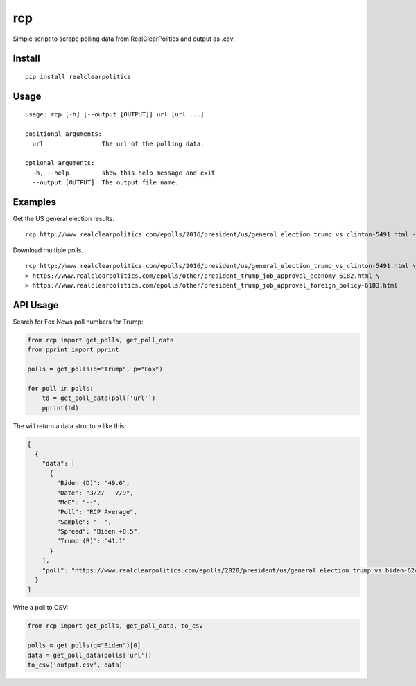 rcp
===

Simple script to scrape polling data from RealClearPolitics and output
as .csv.

Install
^^^^^^^

::

    pip install realclearpolitics

Usage
^^^^^

::

    usage: rcp [-h] [--output [OUTPUT]] url [url ...]

    positional arguments:
      url                The url of the polling data.

    optional arguments:
      -h, --help         show this help message and exit
      --output [OUTPUT]  The output file name.


Examples
^^^^^^^^

Get the US general election results.

::

    rcp http://www.realclearpolitics.com/epolls/2016/president/us/general_election_trump_vs_clinton-5491.html --output general.csv

Download multiple polls.

::

    rcp http://www.realclearpolitics.com/epolls/2016/president/us/general_election_trump_vs_clinton-5491.html \
    > https://www.realclearpolitics.com/epolls/other/president_trump_job_approval_economy-6182.html \
    > https://www.realclearpolitics.com/epolls/other/president_trump_job_approval_foreign_policy-6183.html

API Usage
^^^^^^^^^

Search for Fox News poll numbers for Trump:

.. code-block:: python

    from rcp import get_polls, get_poll_data
    from pprint import pprint

    polls = get_polls(q="Trump", p="Fox")

    for poll in polls:
        td = get_poll_data(poll['url'])
        pprint(td)

The will return a data structure like this:

.. code-block:: json


    [
      {
        "data": [
          {
            "Biden (D)": "49.6",
            "Date": "3/27 - 7/9",
            "MoE": "--",
            "Poll": "RCP Average",
            "Sample": "--",
            "Spread": "Biden +8.5",
            "Trump (R)": "41.1"
          }
        ],
        "poll": "https://www.realclearpolitics.com/epolls/2020/president/us/general_election_trump_vs_biden-6247.html"
      }
    ]

Write a poll to CSV:

.. code-block:: python

    from rcp import get_polls, get_poll_data, to_csv

    polls = get_polls(q="Biden")[0]
    data = get_poll_data(polls['url'])
    to_csv('output.csv', data)

